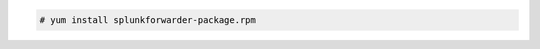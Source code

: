 .. Copyright (C) 2021 Wazuh, Inc.

.. code-block:: console

  # yum install splunkforwarder-package.rpm

.. End of include file
